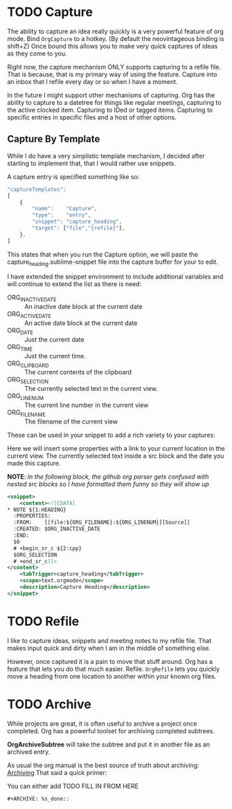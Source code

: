 * TODO Capture
  The ability to capture an idea really quickly is a very powerful feature of
  org mode. Bind ~OrgCapture~ to a hotkey. (By default the neovintageous binding is shift+Z)
  Once bound this allows you to make very quick captures of ideas as they come to you.

  Right now, the capture mechanism ONLY supports capturing to a refile file.
  That is because, that is my primary way of using the feature. Capture into
  an inbox that I refile every day or so when I have a moment.

  In the future I might support other mechanisms of capturing. Org
  has the ability to capture to a datetree for things like regular meetings,
  capturing to the active clocked item. Capturing to IDed or tagged items.
  Capturing to specific entries in specific files and a host of other options.   
  
  [[file:orgcapture.gif]]

** Capture By Template
  While I do have a very simplistic template mechanism, I decided after starting to
  implement that, that I would rather use snippets.

  A capture entry is specified something like so: 

  #+BEGIN_SRC js
    "captureTemplates":
    [
        {
            "name":    "Capture",
            "type":    "entry",
            "snippet": "capture_heading",
            "target": ["file","{refile}"],
        },
    ]
  #+END_SRC

  This states that when you run the Capture option, we will paste the
  capture_heading.sublime-snippet file into the capture buffer for your to edit.

  I have extended the snippet environment to include additional variables and will
  continue to extend the list as there is need:

  - ORG_INACTIVE_DATE :: An inactive date block at the current date
  - ORG_ACTIVE_DATE :: An active date block at the current date
  - ORG_DATE :: Just the current date
  - ORG_TIME :: Just the current time.
  - ORG_CLIPBOARD :: The current contents of the clipboard
  - ORG_SELECTION :: The currently selected text in the current view.
  - ORG_LINENUM :: The current line number in the current view
  - ORG_FILENAME :: The filename of the current view

  These can be used in your snippet to add a rich variety to your captures:

  Here we will insert some properties with a link to your current location in the current view.
  The currently selected text inside a src block and the date you made this capture.

  *NOTE*: /In the following block, the github org parser gets confused with nested src blocks so I have formatted them funny so they will show up/

  #+BEGIN_SRC xml
        <snippet>
            <content><![CDATA[
        * NOTE ${1:HEADING}
          :PROPERTIES:
          :FROM:    [[file:${ORG_FILENAME}:${ORG_LINENUM}][Source]]
          :CREATED: $ORG_INACTIVE_DATE
          :END:
          $0
          # +begin_sr_c ${2:cpp}
          $ORG_SELECTION
          # +end_sr_c]]>
        </content>
            <tabTrigger>capture_heading</tabTrigger>
            <scope>text.orgmode</scope>
            <description>Capture Heading</description>
        </snippet>
  #+END_SRC 

* TODO Refile
  I like to capture ideas, snippets and meeting notes to my refile file.
  That makes input quick and dirty when I am in the middle of something else.

  However, once captured it is a pain to move that stuff around. Org has a 
  feature that lets you do that much easier. Refile. ~OrgRefile~ lets you
  quickly move a heading from one location to another within your known
  org files. 

* TODO Archive
  While projects are great, it is often useful to archive
  a project once completed. Org has a powerful toolset for
  archiving completed subtrees.

  *OrgArchiveSubtree* will take the subtree and put it in another file
  as an archived entry.

  As usual the org manual is the best source of truth about archiving:
  [[https://orgmode.org/manual/Archiving.html][Archiving]] 
  That said a quick primer:

  You can either add 
  TODO FILL IN FROM HERE
  #+BEGIN_EXAMPLE
  #+ARCHIVE: %s_done::
  #+END_EXAMPLE